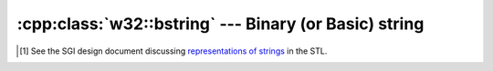 .. _w32-bstring:

##########################################################
  :cpp:class:`w32::bstring` --- Binary (or Basic) string  
##########################################################
.. sectionauthor:: Andre Caron <andre.l.caron@gmail.com>

.. cpp:namespace:: w32

.. cpp:class:: w32::bstring

   Encapsulates dynamic (de-)allocation of character strings for interaction
   with Visual Basic libraries.

   .. note::

      Similarity to ``std::wstring`` is intentional. However, note that the
      strings in the standard library provide many methods with equivalents in
      the ``<algorithm>`` header. As this class is designed for ease-of-use of
      OLE and COM APIs rather than massive use, a minimal interface, with
      appropriate conversions to ``std::wstring`` was preferred.

   .. note::

      The implementation attempts no optimization to reduce memory footprint,
      such as copy-on-write semantics. Qualified developpers have expressed
      their concerns [#]_ about the C++ standard strings in various
      implementations. This library is not intended for implementation of whole
      programs, but rather targets ease of use when interfacing with the Win32c
      API. The focus is on authoring correct programs quickly. In program
      segments not interfacing with the Win32c API, the use of ``std::string``
      and ``std::wstring`` is preferred for performance and portability.

   .. cpp:type:: value_type

      Represents the native backend (i.e. ``::BSTR``).

   .. cpp:type:: size_type

      Represents a size.

   .. cpp:type:: char_type

      Represents the character type, as stored in the character buffer.

   .. cpp:type:: const_pointer

      ``const char_type*``

   .. cpp:type:: const_iterator

      RandomAccessIterator_ for the character buffer.

   .. cpp:function:: bstring ()

      Builds an empty string.

   .. cpp:function:: bstring ( value_type contents )

      Creates a copy of ``contents``.

   .. cpp:function:: bstring ( const_pointer contents )
   .. cpp:function:: bstring ( const string& contents )
   .. cpp:function:: bstring ( const bstring& contents )
   .. cpp:function:: explicit bstring ( const box& contents )

   .. cpp:function:: ~bstring ()

      Frees all internally allocated memory.

   .. cpp:function:: value_type value () const

      Obtains the native representation (``BSTR``).

      Although :meth:`data` returns the same thing, this is the preferred
      method for retrieving the native representation of the string
      for interaction with the OLE api (all functions take a non-const
      pointer to the first character).

   .. cpp:function:: const_pointer data () const

      Obtains a pointer to the first character in the string.

      Although :meth:`get` returns the same thing, this is the preferred
      method for retrieving a pointer to the first character in the
      string (especially for const-correctness).

   .. cpp:function:: void swap ( bstring& rhs )

      Exchanges the contents of ``this`` and ``rhs`` in ``O(1)``.

   .. cpp:function:: bool empty () const

      Indicates if ``size() == 0``.

   .. cpp:function:: size_type size () const

      Obtains the number of ``char_type`` items in the buffer. Note that this
      *may not* be the number of *characters*.

   .. cpp:function:: size_type length () const

      Alias for :meth:`size`.

   .. cpp:function:: const_iterator begin () const

      Obtains a RandomAccessIterator_ to the beginning of the sequence.

   .. cpp:function:: const_iterator end () const

      Obtains a RandomAccessIterator_ to the beginning of the sequence.

   .. cpp:function:: bstring& operator= ( const bstring& other )
   .. cpp:function:: bstring& operator= ( const_pointer contents )
   .. cpp:function:: bstring& operator= ( const string& contents )
   .. cpp:function:: bstring& operator= ( const std::wstring& contents )
   .. cpp:function:: operator string() const

      Converts the :class:`w32.bstring` to a standard Windows
      :class:`w32.string`.

   .. cpp:function:: operator std::wstring() const

      Converts the :class:`w32.bstring` to the proper standard string type.


.. cpp:function:: void w32::swap ( bstring& lhs, bstring& rhs )


.. cpp:class:: w32::bstring::box

   Helps perform an optimization by inserting a pre-allocated buffer.

   .. cpp:function:: box ( value_type contents )

      Holds ``contents`` for acquisition by a :class:`w32.bstring`.

   .. cpp:function:: value_type value () const

      Obtains the value provided at construction.

   Performs ``lhs.swap(rhs)``. Overload provided for argument-dependant lookup.


.. [#] See the SGI design document discussing `representations of strings
    <http://www.sgi.com/tech/stl/string_discussion.html>`_ in the STL.

.. _RandomAccessIterator: http://www.sgi.com/tech/stl/RandomAccessIterator.html
